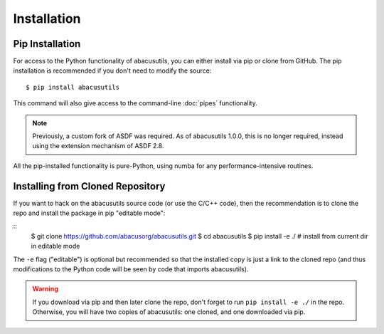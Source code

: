 Installation
============

.. highlight:: console

Pip Installation
----------------
For access to the Python functionality of abacusutils, you can either install via pip
or clone from GitHub.  The pip installation is recommended if you don't need to modify
the source:
::
    
    $ pip install abacusutils

This command will also give access to the command-line :doc:`pipes` functionality.

.. note::
    Previously, a custom fork of ASDF was required.  As of abacusutils 1.0.0,
    this is no longer required, instead using the extension mechanism of ASDF 2.8.

All the pip-installed functionality is pure-Python, using numba for any performance-intensive
routines.

Installing from Cloned Repository
---------------------------------
If you want to hack on the abacusutils source code (or use the C/C++ code),
then the recommendation is to clone the repo and install the package in
pip "editable mode":

::
    $ git clone https://github.com/abacusorg/abacusutils.git
    $ cd abacusutils
    $ pip install -e ./  # install from current dir in editable mode
    
The ``-e`` flag ("editable") is optional but recommended so that the installed copy is just a
link to the cloned repo (and thus modifications to the Python code will be seen by code that
imports abacusutils).
    
.. warning::
    If you download via pip and then later clone the repo, don't forget to
    run ``pip install -e ./`` in the repo.  Otherwise, you will have two
    copies of abacusutils: one cloned, and one downloaded via pip.
